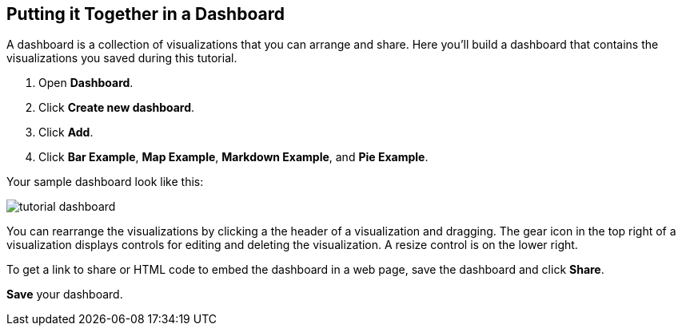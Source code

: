 [[tutorial-dashboard]]
== Putting it Together in a Dashboard

A dashboard is a collection of visualizations that you can arrange and share.
Here you'll build a dashboard that contains the visualizations you saved during
this tutorial.

. Open *Dashboard*.
. Click *Create new dashboard*.
. Click *Add*.
. Click *Bar Example*, *Map Example*, *Markdown Example*, and *Pie Example*.


Your sample dashboard look like this:

[role="screenshot"]
image::images/tutorial-dashboard.png[]

You can rearrange the visualizations by clicking a the header of a
visualization and dragging. The gear icon in the top right of a visualization
displays controls for editing and deleting the visualization.  A resize control
is on the lower right.

To get a link to share or HTML code to embed the dashboard in a web page, save
the dashboard and click  *Share*.

*Save* your dashboard.
